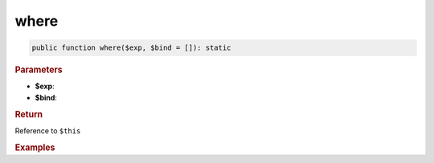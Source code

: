 .. _select_where:

=====
where
=====

.. code-block:: php
	
	public function where($exp, $bind = []): static


.. rubric:: Parameters

* **$exp**:
* **$bind**:


.. rubric:: Return
	
Reference to ``$this``


.. rubric:: Examples

